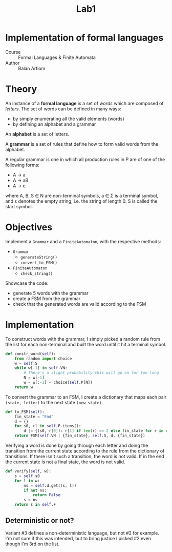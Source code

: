 #+title: Lab1
* Implementation of formal languages
- Course :: Formal Languages & Finite Automata
- Author :: Balan Artiom

* Theory
An instance of a *formal language* is a set of /words/ which are composed of /letters/.
The set of words can be defined in many ways:
- by simply enumerating all the valid elements (words)
- by defining an alphabet and a grammar

An *alphabet* is a set of letters.

A *grammar* is a set of rules that define how to form valid words from the alphabet.

A regular grammar is one in which all production rules in P are of one of the following forms:
- A → a
- A → aB
- A → ε
where A, B, S ∈ N are non-terminal symbols, a ∈ Σ is a terminal symbol,
and ε denotes the empty string, i.e. the string of length 0. S is called the start symbol.
* Objectives
Implement a  =Grammar= and a =FiniteAutomaton=, with the respective methods:
- =Grammar=
  - =generateString()=
  - =convert_to_FSM()=
- =FiniteAutomaton=
  - =check_string()=

Showcase the code:
- generate 5 words with the grammar
- create a FSM from the grammar
- check that the generated words are valid according to the FSM

* Implementation
To construct words with the grammar,
I simply picked a random rule from the list for each non-terminal and built the word until it hit a terminal symbol.
#+begin_src python
def constr_word(self):
    from random import choice
    w = self.S
    while w[-1] in self.VN:
        # There's a slight probability this will go on for too long
        N = w[-1]
        w = w[:-1] + choice(self.P[N])
    return w
#+end_src

To convert the grammar to an FSM,
I create a dictionary that maps each pair =(state, letter)= to the next state =(new_state)=.
#+begin_src python
def to_FSM(self):
    fin_state = "End"
    d = {}
    for s0, rl in self.P.items():
        d |= {(s0, r[0]): r[1] if len(r) == 2 else fin_state for r in rl}
    return FSM(self.VN | {fin_state}, self.S, d, {fin_state})
#+end_src

Verifying a word is done by going through each letter
and doing the transition from the current state according to the rule from the dictionary of transitions.
If there isn't such a transition, the word is not valid.
If in the end the current state is not a final state, the word is not valid.
#+begin_src python
def verify(self, w):
    s = self.s0
    for l in w:
        ns = self.d.get((s, l))
        if not ns:
            return False
        s = ns
    return s in self.F
#+end_src

** Deterministic or not?
Variant #3 defines a non-deterministic language, but not #2 for example.
I'm not sure if this was intended,
but to bring justice I picked #2 even though I'm 3rd on the list.

